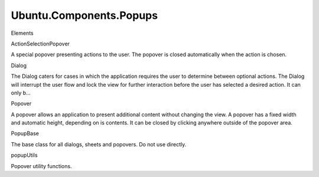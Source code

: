 Ubuntu.Components.Popups
========================

.. raw:: html

   <h3>

Elements

.. raw:: html

   </h3>

.. raw:: html

   <dl>

.. raw:: html

   <dt>

ActionSelectionPopover

.. raw:: html

   </dt>

.. raw:: html

   <dd>

A special popover presenting actions to the user. The popover is closed
automatically when the action is chosen.

.. raw:: html

   </dd>

.. raw:: html

   <dt>

Dialog

.. raw:: html

   </dt>

.. raw:: html

   <dd>

The Dialog caters for cases in which the application requires the user
to determine between optional actions. The Dialog will interrupt the
user flow and lock the view for further interaction before the user has
selected a desired action. It can only b...

.. raw:: html

   </dd>

.. raw:: html

   <dt>

Popover

.. raw:: html

   </dt>

.. raw:: html

   <dd>

A popover allows an application to present additional content without
changing the view. A popover has a fixed width and automatic height,
depending on is contents. It can be closed by clicking anywhere outside
of the popover area.

.. raw:: html

   </dd>

.. raw:: html

   <dt>

PopupBase

.. raw:: html

   </dt>

.. raw:: html

   <dd>

The base class for all dialogs, sheets and popovers. Do not use
directly.

.. raw:: html

   </dd>

.. raw:: html

   <dt>

popupUtils

.. raw:: html

   </dt>

.. raw:: html

   <dd>

Popover utility functions.

.. raw:: html

   </dd>

.. raw:: html

   </dl>
